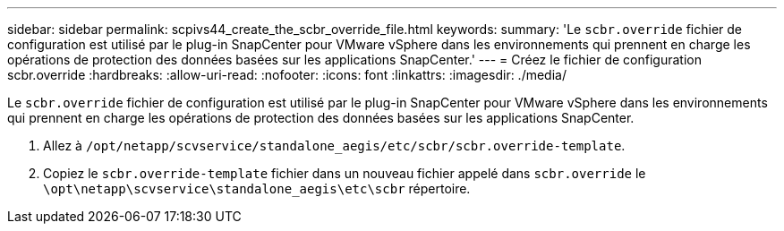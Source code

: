 ---
sidebar: sidebar 
permalink: scpivs44_create_the_scbr_override_file.html 
keywords:  
summary: 'Le `scbr.override` fichier de configuration est utilisé par le plug-in SnapCenter pour VMware vSphere dans les environnements qui prennent en charge les opérations de protection des données basées sur les applications SnapCenter.' 
---
= Créez le fichier de configuration scbr.override
:hardbreaks:
:allow-uri-read: 
:nofooter: 
:icons: font
:linkattrs: 
:imagesdir: ./media/


[role="lead"]
Le `scbr.override` fichier de configuration est utilisé par le plug-in SnapCenter pour VMware vSphere dans les environnements qui prennent en charge les opérations de protection des données basées sur les applications SnapCenter.

. Allez à `/opt/netapp/scvservice/standalone_aegis/etc/scbr/scbr.override-template`.
. Copiez le `scbr.override-template` fichier dans un nouveau fichier appelé dans `scbr.override` le `\opt\netapp\scvservice\standalone_aegis\etc\scbr` répertoire.

